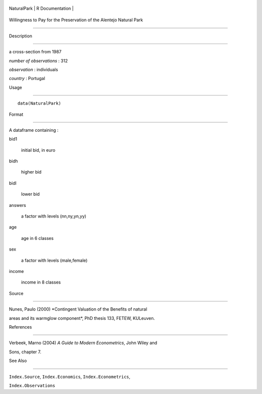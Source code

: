 +---------------+-------------------+
| NaturalPark   | R Documentation   |
+---------------+-------------------+

Willingness to Pay for the Preservation of the Alentejo Natural Park
--------------------------------------------------------------------

Description
~~~~~~~~~~~

a cross-section from 1987

*number of observations* : 312

*observation* : individuals

*country* : Portugal

Usage
~~~~~

::

    data(NaturalPark)

Format
~~~~~~

A dataframe containing :

bid1
    initial bid, in euro

bidh
    higher bid

bidl
    lower bid

answers
    a factor with levels (nn,ny,yn,yy)

age
    age in 6 classes

sex
    a factor with levels (male,female)

income
    income in 8 classes

Source
~~~~~~

Nunes, Paulo (2000) *Contingent Valuation of the Benefits of natural
areas and its warmglow component*, PhD thesis 133, FETEW, KULeuven.

References
~~~~~~~~~~

Verbeek, Marno (2004) *A Guide to Modern Econometrics*, John Wiley and
Sons, chapter 7.

See Also
~~~~~~~~

``Index.Source``, ``Index.Economics``, ``Index.Econometrics``,
``Index.Observations``
